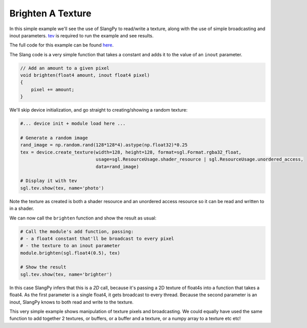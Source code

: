 Brighten A Texture
==================

In this simple example we'll see the use of SlangPy to read/write a texture, along with 
the use of simple broadcasting and inout parameters. `tev <https://github.com/Tom94/tev>`_ is 
required to run the example and see results.

The full code for this example can be found `here <https://github.com/shader-slang/slangpy/tree/main/examples/textures>`_.

The Slang code is a very simple function that takes a constant and adds it to the value 
of an ``inout`` parameter.

.. code-block::
    
    // Add an amount to a given pixel
    void brighten(float4 amount, inout float4 pixel)
    {
        pixel += amount;
    }

We'll skip device initialization, and go straight to creating/showing a random texture:

.. code-block:: python

    #... device init + module load here ...

    # Generate a random image
    rand_image = np.random.rand(128*128*4).astype(np.float32)*0.25
    tex = device.create_texture(width=128, height=128, format=sgl.Format.rgba32_float,
                                usage=sgl.ResourceUsage.shader_resource | sgl.ResourceUsage.unordered_access,
                                data=rand_image)

    # Display it with tev
    sgl.tev.show(tex, name='photo')

Note the texture as created is both a shader resource and an unordered access resource so it 
can be read and written to in a shader.

We can now call the ``brighten`` function and show the result as usual:

.. code-block:: python

    # Call the module's add function, passing:
    # - a float4 constant that'll be broadcast to every pixel
    # - the texture to an inout parameter
    module.brighten(sgl.float4(0.5), tex)

    # Show the result
    sgl.tev.show(tex, name='brighter')

In this case SlangPy infers that this is a `2D` call, because it's passing a 2D texture of float4s
into a function that takes a float4. As the first parameter is a single float4, it gets broadcast
to every thread. Because the second parameter is an inout, SlangPy knows to both read and write
to the texture.

This very simple example shows manipulation of texture pixels and broadcasting. We could equally
have used the same function to add together 2 textures, or buffers, or a buffer and a texture, or 
a numpy array to a texture etc etc!


